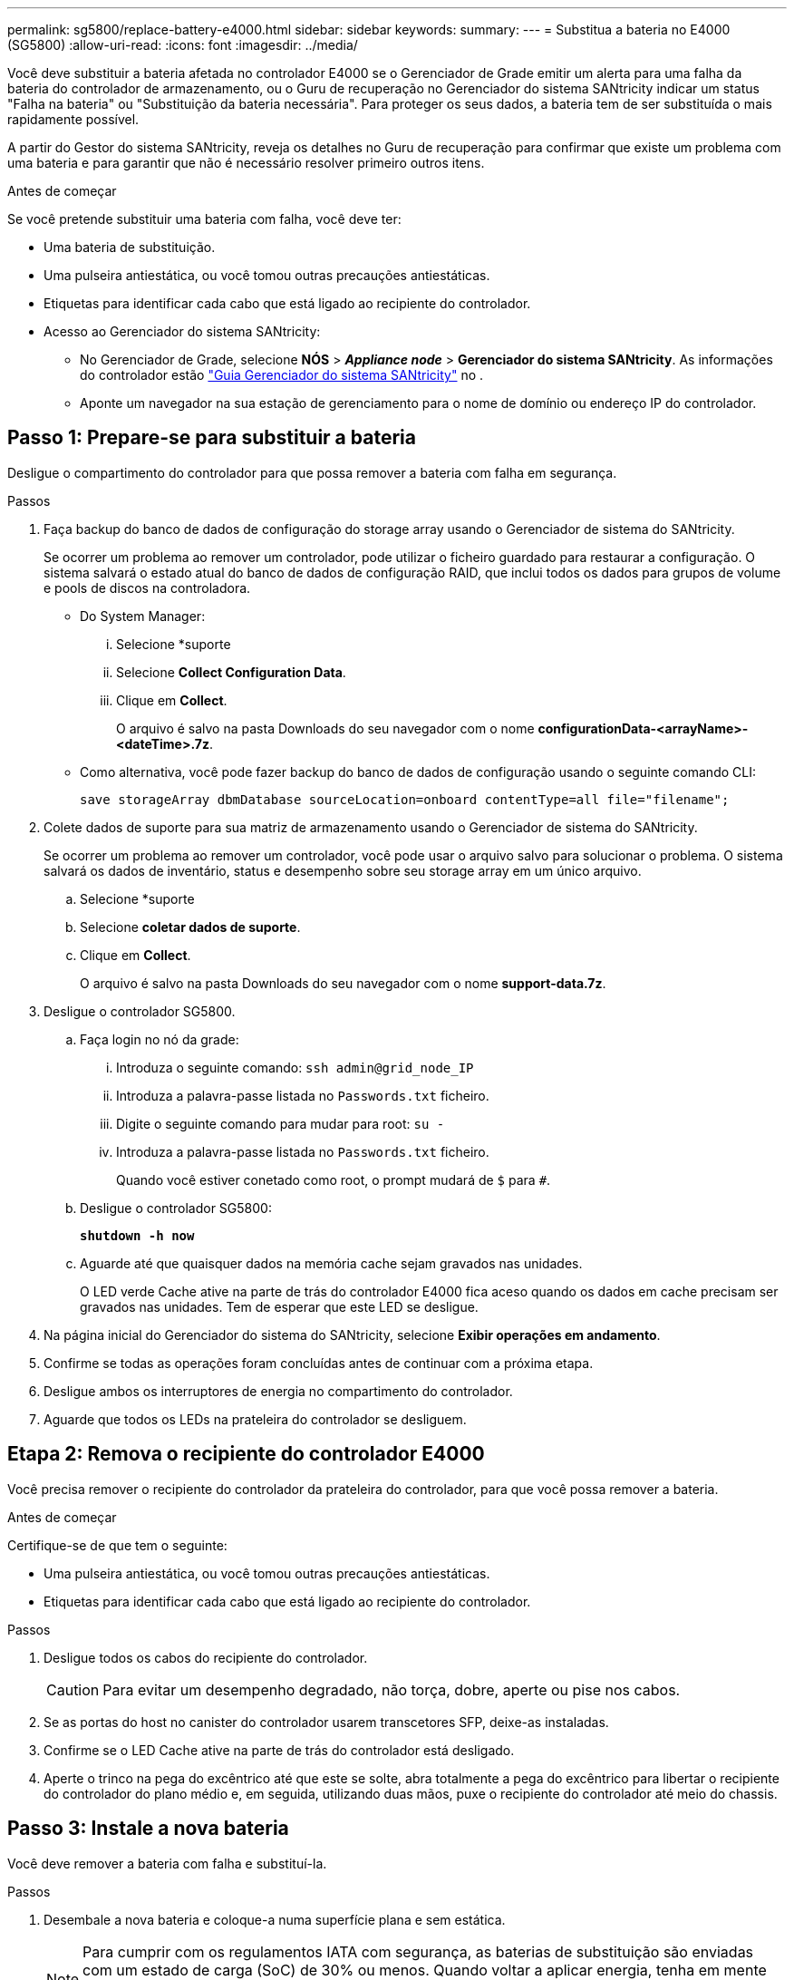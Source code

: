 ---
permalink: sg5800/replace-battery-e4000.html 
sidebar: sidebar 
keywords:  
summary:  
---
= Substitua a bateria no E4000 (SG5800)
:allow-uri-read: 
:icons: font
:imagesdir: ../media/


[role="lead"]
Você deve substituir a bateria afetada no controlador E4000 se o Gerenciador de Grade emitir um alerta para uma falha da bateria do controlador de armazenamento, ou o Guru de recuperação no Gerenciador do sistema SANtricity indicar um status "Falha na bateria" ou "Substituição da bateria necessária". Para proteger os seus dados, a bateria tem de ser substituída o mais rapidamente possível.

A partir do Gestor do sistema SANtricity, reveja os detalhes no Guru de recuperação para confirmar que existe um problema com uma bateria e para garantir que não é necessário resolver primeiro outros itens.

.Antes de começar
Se você pretende substituir uma bateria com falha, você deve ter:

* Uma bateria de substituição.
* Uma pulseira antiestática, ou você tomou outras precauções antiestáticas.
* Etiquetas para identificar cada cabo que está ligado ao recipiente do controlador.
* Acesso ao Gerenciador do sistema SANtricity:
+
** No Gerenciador de Grade, selecione *NÓS* > *_Appliance node_* > *Gerenciador do sistema SANtricity*. As informações do controlador estão https://docs.netapp.com/us-en/storagegrid/monitor/viewing-santricity-system-manager-tab.html["Guia Gerenciador do sistema SANtricity"] no .
** Aponte um navegador na sua estação de gerenciamento para o nome de domínio ou endereço IP do controlador.






== Passo 1: Prepare-se para substituir a bateria

Desligue o compartimento do controlador para que possa remover a bateria com falha em segurança.

.Passos
. Faça backup do banco de dados de configuração do storage array usando o Gerenciador de sistema do SANtricity.
+
Se ocorrer um problema ao remover um controlador, pode utilizar o ficheiro guardado para restaurar a configuração. O sistema salvará o estado atual do banco de dados de configuração RAID, que inclui todos os dados para grupos de volume e pools de discos na controladora.

+
** Do System Manager:
+
... Selecione *suporte
... Selecione *Collect Configuration Data*.
... Clique em *Collect*.
+
O arquivo é salvo na pasta Downloads do seu navegador com o nome *configurationData-<arrayName>-<dateTime>.7z*.



** Como alternativa, você pode fazer backup do banco de dados de configuração usando o seguinte comando CLI:
+
`save storageArray dbmDatabase sourceLocation=onboard contentType=all file="filename";`



. Colete dados de suporte para sua matriz de armazenamento usando o Gerenciador de sistema do SANtricity.
+
Se ocorrer um problema ao remover um controlador, você pode usar o arquivo salvo para solucionar o problema. O sistema salvará os dados de inventário, status e desempenho sobre seu storage array em um único arquivo.

+
.. Selecione *suporte
.. Selecione *coletar dados de suporte*.
.. Clique em *Collect*.
+
O arquivo é salvo na pasta Downloads do seu navegador com o nome *support-data.7z*.



. Desligue o controlador SG5800.
+
.. Faça login no nó da grade:
+
... Introduza o seguinte comando: `ssh admin@grid_node_IP`
... Introduza a palavra-passe listada no `Passwords.txt` ficheiro.
... Digite o seguinte comando para mudar para root: `su -`
... Introduza a palavra-passe listada no `Passwords.txt` ficheiro.
+
Quando você estiver conetado como root, o prompt mudará de `$` para `#`.



.. Desligue o controlador SG5800:
+
*`shutdown -h now`*

.. Aguarde até que quaisquer dados na memória cache sejam gravados nas unidades.
+
O LED verde Cache ative na parte de trás do controlador E4000 fica aceso quando os dados em cache precisam ser gravados nas unidades. Tem de esperar que este LED se desligue.



. Na página inicial do Gerenciador do sistema do SANtricity, selecione *Exibir operações em andamento*.
. Confirme se todas as operações foram concluídas antes de continuar com a próxima etapa.
. Desligue ambos os interruptores de energia no compartimento do controlador.
. Aguarde que todos os LEDs na prateleira do controlador se desliguem.




== Etapa 2: Remova o recipiente do controlador E4000

Você precisa remover o recipiente do controlador da prateleira do controlador, para que você possa remover a bateria.

.Antes de começar
Certifique-se de que tem o seguinte:

* Uma pulseira antiestática, ou você tomou outras precauções antiestáticas.
* Etiquetas para identificar cada cabo que está ligado ao recipiente do controlador.


.Passos
. Desligue todos os cabos do recipiente do controlador.
+

CAUTION: Para evitar um desempenho degradado, não torça, dobre, aperte ou pise nos cabos.

. Se as portas do host no canister do controlador usarem transcetores SFP, deixe-as instaladas.
. Confirme se o LED Cache ative na parte de trás do controlador está desligado.
. Aperte o trinco na pega do excêntrico até que este se solte, abra totalmente a pega do excêntrico para libertar o recipiente do controlador do plano médio e, em seguida, utilizando duas mãos, puxe o recipiente do controlador até meio do chassis.




== Passo 3: Instale a nova bateria

Você deve remover a bateria com falha e substituí-la.

.Passos
. Desembale a nova bateria e coloque-a numa superfície plana e sem estática.
+

NOTE: Para cumprir com os regulamentos IATA com segurança, as baterias de substituição são enviadas com um estado de carga (SoC) de 30% ou menos. Quando voltar a aplicar energia, tenha em mente que o armazenamento em cache de gravação não será retomado até que a bateria de substituição esteja totalmente carregada e tenha concluído o ciclo de aprendizagem inicial.

. Se você ainda não está aterrado, aterre-se adequadamente.
. Retire o recipiente do controlador do chassis.
. Vire o recipiente do controlador e coloque-o numa superfície plana e estável.
. Abra a tampa pressionando os botões azuis nas laterais do recipiente do controlador para soltar a tampa e, em seguida, gire a tampa para cima e para fora do recipiente do controlador.
+
image::../media/drw_E4000_open_controller_module_cover_IEOPS-870.png[Abra a tampa do módulo do controlador.]

. Localize a bateria no recipiente do controlador.
. Remova a bateria com falha do recipiente do controlador:
+
.. Prima o botão azul na parte lateral do recipiente do controlador.
.. Deslize a bateria para cima até que ela solte os suportes de fixação e, em seguida, levante a bateria para fora do recipiente do controlador.
.. Desligue a bateria do recipiente do controlador.
+
image::../media/drw_E4000_replace_nvbattery_IEOPS-862.png[Remova a bateria do NVMEM.]

+
|===


 a| 
image::../media/legend_icon_01.png[Referência de legenda 1]
| Patilha de libertação da bateria 


 a| 
image::../media/legend_icon_02.png[Referência de legenda 2]
| Conetor de alimentação da bateria 
|===


. Retire a bateria de substituição da respetiva embalagem. Instale a bateria de substituição:
+
.. Volte a ligar a ficha da bateria à tomada no recipiente do controlador.
+
Certifique-se de que a ficha se fixa à tomada da bateria na placa-mãe.

.. Alinhe a bateria com os suportes de fixação na parede lateral de chapa metálica.
.. Deslize a bateria para baixo até que o trinco da bateria encaixe e encaixe na abertura na parede lateral.


. Volte a instalar a tampa do recipiente do controlador e bloqueie-a no lugar.




== Etapa 4: Reinstale o recipiente do controlador

Depois de substituir os componentes no recipiente do controlador, volte a instalá-lo no chassis.

.Passos
. Se você ainda não está aterrado, aterre-se adequadamente.
. Se ainda não o tiver feito, substitua a tampa no recipiente do controlador.
. Vire o recipiente do controlador ao contrário e alinhe a extremidade com a abertura no chassis.
. Alinhe a extremidade do recipiente do controlador com a abertura no chassis e, em seguida, empurre cuidadosamente o recipiente do controlador até meio do sistema.
+

NOTE: Não introduza completamente o recipiente do controlador no chassis até receber instruções para o fazer.

. Recable o sistema, conforme necessário.
. Conclua a reinstalação do recipiente do controlador:
+
.. Com a alavanca do came na posição aberta, empurre firmemente o recipiente do controlador até que ele atenda ao plano médio e esteja totalmente assentado e feche a alça do came para a posição travada.
+

NOTE: Não utilize força excessiva ao deslizar o recipiente do controlador para o chassis para evitar danificar os conetores.

+
O controlador começa a arrancar assim que estiver sentado no chassis.

.. Se ainda não o tiver feito, reinstale o dispositivo de gerenciamento de cabos.
.. Prenda os cabos ao dispositivo de gerenciamento de cabos com o gancho e a alça de loop.






== Passo 5: Substituição completa da bateria

Ligue o controlador.

.Passos
. Ligue os dois interruptores de energia na parte de trás do compartimento do controlador.
+
** Não desligue os interruptores de energia durante o processo de ativação, que normalmente leva 90 segundos ou menos para ser concluído.
** Os ventiladores em cada prateleira são muito altos quando eles começam a funcionar. O ruído alto durante o arranque é normal.


. Quando o controlador estiver novamente online, verifique os LEDs de atenção do compartimento do controlador.
+
Se o estado não for o ideal ou se algum dos LEDs de atenção estiver aceso, confirme se todos os cabos estão corretamente encaixados e verifique se a bateria e o recipiente do controlador estão instalados corretamente. Se necessário, retire e volte a instalar o recipiente do controlador e a bateria.

+

NOTE: Se não conseguir resolver o problema, contacte o suporte técnico. Se necessário, colete dados de suporte para seu storage array usando o Gerenciador de sistema do SANtricity.

. Colete dados de suporte para sua matriz de armazenamento usando o Gerenciador de sistema do SANtricity.
+
.. Selecione *suporte
.. Selecione coletar dados de suporte.
.. Clique em coletar.
+
O arquivo é salvo na pasta Downloads do seu navegador com o nome *support-data.7z*.



. Confirme se a reinicialização está concluída e se o nó voltou a ingressar na grade. No Gerenciador de Grade, verifique se a página *nós* exibe um status normal (marca de seleção verde à esquerda do nome do nó) para o nó do dispositivo, indicando que não há alertas ativos e o nó está conetado à grade.
+

NOTE: Pode levar 20 minutos a partir de quando você liga os interrutores de energia para quando o nó se alegra com a grade e exibe um status normal no Gerenciador de Grade."



.O que se segue?
A substituição da bateria está concluída. Pode retomar as operações normais.
